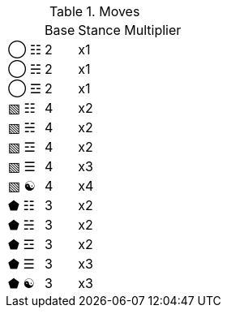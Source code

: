 .Moves
[%autowidth]
|===
|    |Base |Stance Multiplier
|◯ ☷ |2 |x1
|◯ ☵ |2 |x1
|◯ ☲ |2 |x1
|▧ ☷ |4 |x2
|▧ ☵ |4 |x2
|▧ ☲ |4 |x2
|▧ ☰ |4 |x3
|▧ ☯ |4 |x4
|⬟ ☷ |3 |x2
|⬟ ☵ |3 |x2
|⬟ ☲ |3 |x2
|⬟ ☰ |3 |x3
|⬟ ☯ |3 |x3
|===